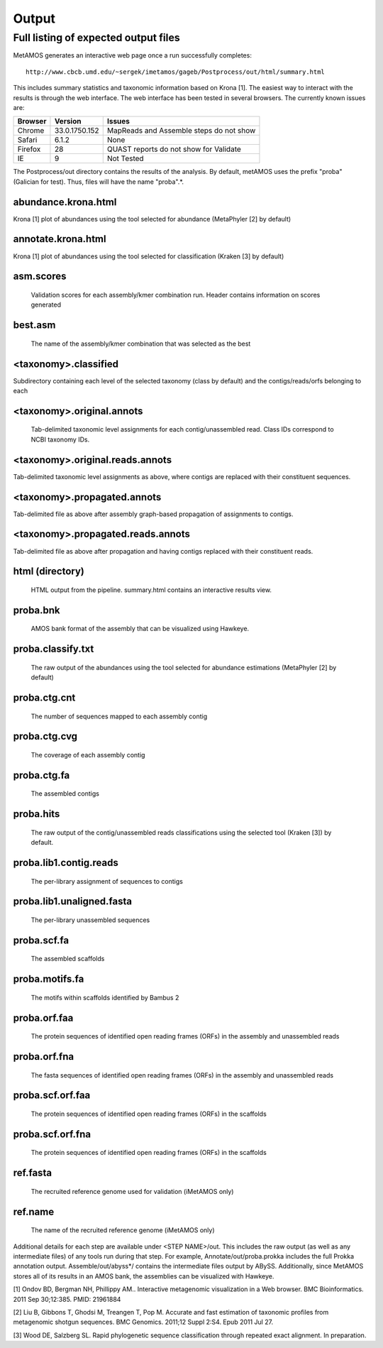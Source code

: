 ############
Output
############

.. raw:: html

    <style> .red {background-color:red} </style>
    <style> .yellow {background-color:yellow} </style>
    <style> .green {background-color:lightgreen} </style>

Full listing of expected output files
===============================

MetAMOS generates an interactive web page once a run successfully completes::

     http://www.cbcb.umd.edu/~sergek/imetamos/gageb/Postprocess/out/html/summary.html

This includes summary statistics and taxonomic information based on Krona [1].
The easiest way to interact with the results is through the web interface. The web interface has
been tested in several browsers. The currently known issues are:

.. role:: yellow
.. role:: red
.. role:: green
==================  ==============  ====================================
Browser             Version         Issues
==================  ==============  ====================================
:yellow:`Chrome`     33.0.1750.152   MapReads and Assemble steps do not show
:green:`Safari`      6.1.2           None
:yellow:`Firefox`    28              QUAST reports do not show for Validate
:red:`IE`            9               Not Tested
==================  ==============  ====================================

The Postprocess/out directory contains the results of the analysis. By default, 
metAMOS uses the prefix "proba" (Galician for test). Thus, files will have the name "proba".*.

abundance.krona.html
--------------------
    
Krona [1] plot of abundances using the tool selected for abundance (MetaPhyler [2] by default)

annotate.krona.html
-------------------

Krona [1] plot of abundances using the tool selected for classification (Kraken [3] by default)


asm.scores
----------

    Validation scores for each assembly/kmer combination run. Header contains information on scores generated

best.asm
--------

    The name of the assembly/kmer combination that was selected as the best

<taxonomy>.classified
---------------------

Subdirectory containing each level of the selected taxonomy (class by default) and the contigs/reads/orfs belonging to each

<taxonomy>.original.annots
--------------------------

    Tab-delimited taxonomic level assignments for each contig/unassembled read. Class IDs correspond to NCBI taxonomy IDs.

<taxonomy>.original.reads.annots
--------------------------------

Tab-delimited taxonomic level assignments as above, where contigs are replaced with their constituent sequences.

<taxonomy>.propagated.annots
----------------------------

Tab-delimited file as above after assembly graph-based propagation of assignments to contigs.

<taxonomy>.propagated.reads.annots
----------------------------------

Tab-delimited file as above after propagation and having contigs replaced with their constituent reads.

html (directory)
----------------

    HTML output from the pipeline. summary.html contains an interactive results view.

proba.bnk
---------

    AMOS bank format of the assembly that can be visualized using Hawkeye.

proba.classify.txt 	
------------------

    The raw output of the abundances using the tool selected for abundance estimations (MetaPhyler [2] by default)

proba.ctg.cnt	  
---------------    	  

    The number of sequences mapped to each assembly contig	

proba.ctg.cvg	  	    	   
-------------

    The coverage of each assembly contig

proba.ctg.fa	    	 
------------

    The assembled contigs

proba.hits			
----------

    The raw output of the contig/unassembled reads classifications using the selected tool (Kraken [3]) by default.

proba.lib1.contig.reads 
-----------------------

    The per-library assignment of sequences to contigs

proba.lib1.unaligned.fasta   
--------------------------

    The per-library unassembled sequences

proba.scf.fa				
------------

    The assembled scaffolds

proba.motifs.fa		
---------------

    The motifs within scaffolds identified by Bambus 2

proba.orf.faa
-------------

    The protein sequences of identified open reading frames (ORFs) in the assembly and unassembled reads

proba.orf.fna
-------------

    The fasta sequences of identified open reading frames (ORFs) in the assembly and unassembled reads

proba.scf.orf.faa
-----------------

    The protein sequences of identified open reading frames (ORFs) in the scaffolds

proba.scf.orf.fna
-----------------

    The protein sequences of identified open reading frames (ORFs) in the scaffolds
    
ref.fasta			
---------

    The recruited reference genome used for validation (iMetAMOS only)

ref.name	  	    	   
--------

    The name of the recruited reference genome (iMetAMOS only)

Additional details for each step are available under <STEP NAME>/out. This includes the raw
output (as well as any intermediate files) of any tools run during that step. For example, 
Annotate/out/proba.prokka includes the full Prokka annotation output. 
Assemble/out/abyss*/ contains the intermediate files output by ABySS. Additionally, 
since MetAMOS stores all of its results in an AMOS bank, the assemblies 
can be visualized with Hawkeye.

[1] Ondov BD, Bergman NH, Phillippy AM.. Interactive
metagenomic visualization in a Web browser. BMC Bioinformatics. 2011
Sep 30;12:385.  PMID: 21961884

[2] Liu B, Gibbons T, Ghodsi M, Treangen T, Pop M. Accurate and fast estimation of taxonomic profiles from metagenomic shotgun sequences. BMC Genomics. 2011;12 Suppl 2:S4. Epub 2011 Jul 27.

[3] Wood DE, Salzberg SL. Rapid phylogenetic sequence classification through repeated exact alignment. In preparation.
